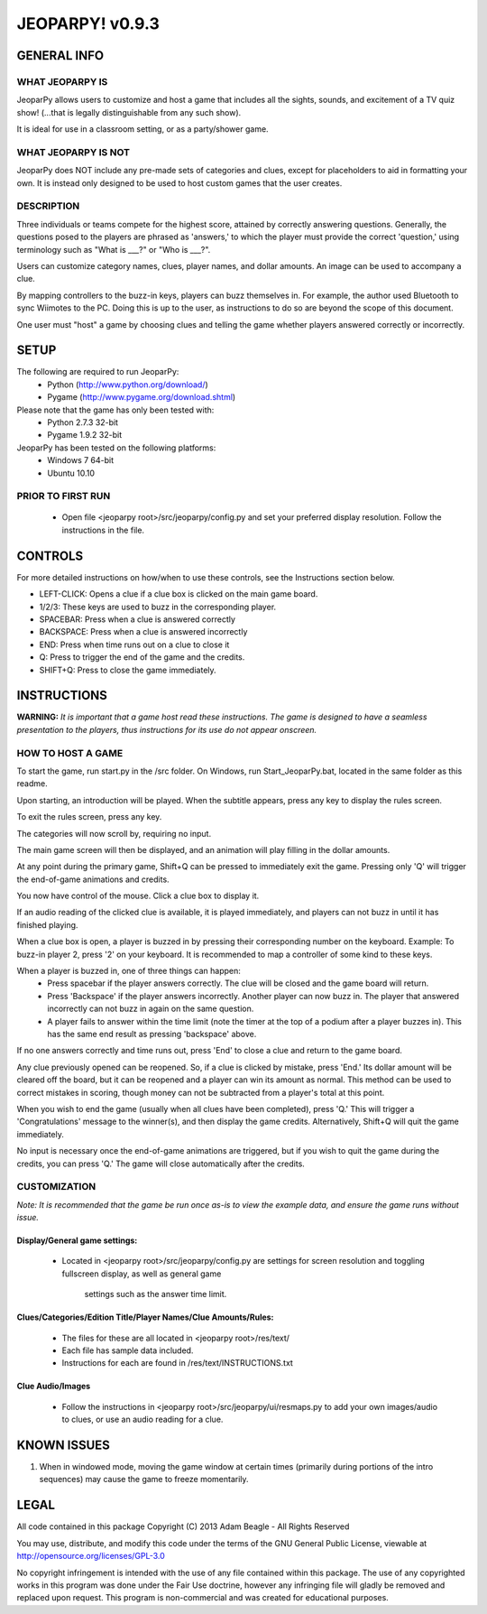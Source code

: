 ================
JEOPARPY! v0.9.3
================

************
GENERAL INFO
************

WHAT JEOPARPY IS
================

JeoparPy allows users to customize and host a game 
that includes all the sights, sounds, and excitement
of a TV quiz show! (...that is legally distinguishable 
from any such show).

It is ideal for use in a classroom setting, or as a party/shower game.

WHAT JEOPARPY IS NOT
====================

JeoparPy does NOT include any pre-made sets of categories and clues,
except for placeholders to aid in formatting your own.
It is instead only designed to be used to host custom games that the 
user creates.


DESCRIPTION
===========

Three individuals or teams compete for the highest score,
attained by correctly answering questions.
Generally, the questions posed to the players are phrased
as 'answers,' to which the player must provide the correct
'question,' using terminology such as "What is \_\_\_?" or "Who is \_\_\_?".

Users can customize category names, clues, player names, and dollar amounts.
An image can be used to accompany a clue.

By mapping controllers to the buzz-in keys, players can buzz themselves in.
For example, the author used Bluetooth to sync Wiimotes 
to the PC. Doing this is up to the user, as instructions to 
do so are beyond the scope of this document.

One user must "host" a game by choosing clues and telling the game whether
players answered correctly or incorrectly.



*****
SETUP
*****

The following are required to run JeoparPy:
  * Python (http://www.python.org/download/)
  * Pygame (http://www.pygame.org/download.shtml)

Please note that the game has only been tested with:
  * Python 2.7.3 32-bit
  * Pygame 1.9.2 32-bit

JeoparPy has been tested on the following platforms:
  * Windows 7 64-bit
  * Ubuntu 10.10
  
PRIOR TO FIRST RUN
==================
  * Open file <jeoparpy root>/src/jeoparpy/config.py and set your preferred
    display resolution. Follow the instructions in the file.
  

********
CONTROLS
********

For more detailed instructions on how/when to use these controls, 
see the Instructions section below.

* LEFT-CLICK: Opens a clue if a clue box is clicked on the main game board.
* 1/2/3:      These keys are used to buzz in the corresponding player.
* SPACEBAR:   Press when a clue is answered correctly
* BACKSPACE:  Press when a clue is answered incorrectly
* END:        Press when time runs out on a clue to close it
* Q:          Press to trigger the end of the game and the credits.
* SHIFT+Q:    Press to close the game immediately. 



************
INSTRUCTIONS
************

**WARNING:** *It is important that a game host read these instructions. 
The game is designed to have a seamless presentation to the players, 
thus instructions for its use do not appear onscreen.*

HOW TO HOST A GAME
==================
To start the game, run start.py in the /src folder. On Windows, run 
Start_JeoparPy.bat, located in the same folder as this readme.

Upon starting, an introduction will be played. 
When the subtitle appears, press any key to display the rules screen.

To exit the rules screen, press any key.

The categories will now scroll by, requiring no input.

The main game screen will then be displayed, and an animation will play 
filling in the dollar amounts.

At any point during the primary game, Shift+Q can be pressed to 
immediately exit the game. Pressing only 'Q' will trigger the 
end-of-game animations and credits.

You now have control of the mouse. Click a clue box to display it.

If an audio reading of the clicked clue is available, it is played 
immediately, and players can not buzz in until it has finished playing.

When a clue box is open, a player is buzzed in by pressing their corresponding
number on the keyboard. Example: To buzz-in player 2, press '2' on your 
keyboard. It is recommended to map a controller of some kind to these keys.

When a player is buzzed in, one of three things can happen:
  * Press spacebar if the player answers correctly. The clue will be closed and
    the game board will return.
  * Press 'Backspace' if the player answers incorrectly. Another player can now 
    buzz in. The player that answered incorrectly can not buzz in again on the 
    same question.
  * A player fails to answer within the time limit (note the timer at the top
    of a podium after a player buzzes in). This has the same end result as
    pressing 'backspace' above.

If no one answers correctly and time runs out, press 'End' to close a clue 
and return to the game board.

Any clue previously opened can be reopened. 
So, if a clue is clicked by mistake, press 'End.' Its dollar amount will be 
cleared off the board, but it can be reopened and a player can win its amount 
as normal. This method can be used to correct mistakes in scoring, though 
money can not be subtracted from a player's total at this point.

When you wish to end the game (usually when all clues have been completed), 
press 'Q.' This will trigger a 'Congratulations' message to the winner(s), 
and then display the game credits. Alternatively, Shift+Q will quit the game 
immediately.

No input is necessary once the end-of-game animations are triggered, but if 
you wish to quit the game during the credits, you can press 'Q.' The game will
close automatically after the credits.


CUSTOMIZATION
=============

*Note: It is recommended that the game be run once as-is 
to view the example data, and ensure the game runs without issue.*

Display/General game settings:
------------------------------
  * Located in <jeoparpy root>/src/jeoparpy/config.py are settings for screen 
    resolution and toggling fullscreen display, as well as general game 
	settings such as the answer time limit.

Clues/Categories/Edition Title/Player Names/Clue Amounts/Rules:
---------------------------------------------------------------
  * The files for these are all located in <jeoparpy root>/res/text/
  * Each file has sample data included.
  * Instructions for each are found in /res/text/INSTRUCTIONS.txt
  
Clue Audio/Images
-----------------
  * Follow the instructions in <jeoparpy root>/src/jeoparpy/ui/resmaps.py to 
    add your own images/audio to clues, or use an audio reading for a clue.
    

	
************
KNOWN ISSUES
************
1. When in windowed mode, moving the game window at certain times 
   (primarily during portions of the intro sequences) may cause the game 
   to freeze momentarily.
	 

	 
*****
LEGAL
*****

All code contained in this package
Copyright (C) 2013 Adam Beagle - All Rights Reserved

You may use, distribute, and modify this code under the 
terms of the GNU General Public License, 
viewable at http://opensource.org/licenses/GPL-3.0

No copyright infringement is intended with the use of any file contained 
within this package. The use of any copyrighted works in this program was 
done under the Fair Use doctrine, however any infringing file will gladly 
be removed and replaced upon request. This program is non-commercial and 
was created for educational purposes.
